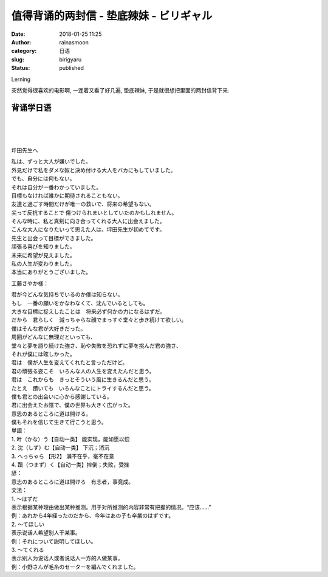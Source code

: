 值得背诵的两封信 - 垫底辣妹 - ビリギャル
########################################
:date: 2018-01-25 11:25
:author: rainasmoon
:category: 日语
:slug: birigyaru
:status: published

.. raw:: html

   <figure class="wp-block-image">

| |垫底辣妹|

.. raw:: html

   <figcaption>

Lerning

.. raw:: html

   </figcaption>
   </figure>

突然觉得很喜欢的电影啊, 一连着又看了好几遍, 垫底辣妹, 于是就很想把里面的两封信背下来.

背诵学日语
==========

| 
|  
|  

.. raw:: html

   </p>

坪田先生へ

| 私は、ずっと大人が嫌いでした。
| 外見だけで私をダメな奴と決め付ける大人をバカにもしていました。

| でも、自分には何もない。
| それは自分が一番わかっていました。

| 目標もなければ誰かに期待されることもない。
| 友達と過ごす時間だけが唯一の救いで、将来の希望もない。
| 尖って反抗することで 傷つけられまいとしていたのかもしれません。
| そんな時に、私と真剣に向き合ってくれる大人に出会えました。
| こんな大人になりたいって思えた人は、坪田先生が初めてです。
| 先生と出会って目標ができました。
| 頑張る喜びを知りました。
| 未来に希望が見えました。
| 私の人生が変わりました。
| 本当にありがとうございました。

工藤さやか様：

| 君が今どんな気持ちでいるのか僕は知らない。
| もし　一番の願いをかなわなくて、沈んでいるとしても。
| 大きな目標に捉えしたことは　将来必ず何かの力になるはずだ。
| だから　君らしく　減っちゃらな顔でまっすぐ堂々と歩き続けて欲しい。
| 僕はそんな君が大好きだった。

| 周囲がどんなに無理だといっても、
| 堂々と夢を語り続けた強さ、恥や失敗を恐れずに夢を挑んだ君の強さ、
| それが僕には眩しかった。

| 君は　僕が人生を変えてくれたと言っただけど。
| 君の頑張る姿こそ　いろんな人の人生を変えたんだと思う。
| 君は　これからも　きっとそういう風に生きるんだと思う。
| たとえ　蹟いても　いろんなことにトライするんだと思う。
| 僕も君との出会いに心から感謝している。
| 君に出会えたお陰で、僕の世界も大きく広がった。
| 意思のあるところに道は開ける。
| 僕もそれを信じて生きて行こうと思う。

| 単語：
| 1. 叶（かな）う【自动一类】 能实现，能如愿以偿
| 2. 沈（しず）む【自动一类】 下沉；消沉
| 3. へっちゃら 【形2】 满不在乎，毫不在意
| 4. 躓（つまず）く【自动一类】摔倒；失败，受挫

| 諺：
| 意志のあるところに道は開けろ　有志者，事竟成。

| 文法：
| 1. ～はずだ
| 表示根据某种理由做出某种推测。用于对所推测的内容非常有把握的情况。“应该……”
| 例：あれから4年経ったのだから、今年はあの子も卒業のはずです。

| 2. ～てほしい
| 表示说话人希望别人干某事。
| 例：それについて説明してほしい。

| 3. ～てくれる
| 表示别人为说话人或者说话人一方的人做某事。
| 例：小野さんが毛糸のセーターを編んでくれました。

.. |垫底辣妹| image:: https://img.rainasmoon.com/wordpress/wp-content/uploads/2018/01/微信图片_20180125111857.jpg
